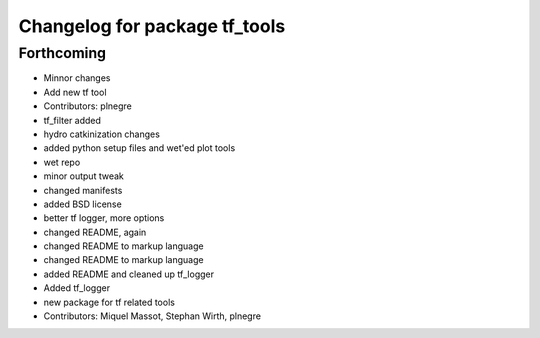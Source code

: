 ^^^^^^^^^^^^^^^^^^^^^^^^^^^^^^
Changelog for package tf_tools
^^^^^^^^^^^^^^^^^^^^^^^^^^^^^^

Forthcoming
-----------
* Minnor changes
* Add new tf tool
* Contributors: plnegre

* tf_filter added
* hydro catkinization changes
* added python setup files and wet'ed plot tools
* wet repo
* minor output tweak
* changed manifests
* added BSD license
* better tf logger, more options
* changed README, again
* changed README to markup language
* changed README to markup language
* added README and cleaned up tf_logger
* Added tf_logger
* new package for tf related tools
* Contributors: Miquel Massot, Stephan Wirth, plnegre
